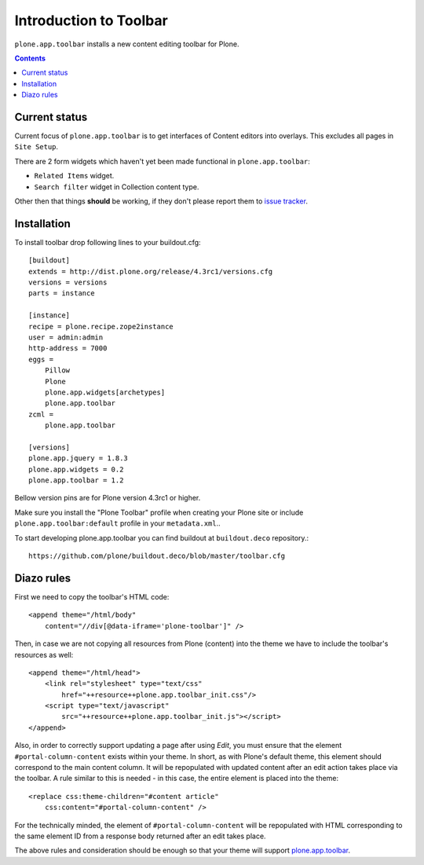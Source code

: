 =======================
Introduction to Toolbar
=======================

``plone.app.toolbar`` installs a new content editing toolbar for Plone.

.. contents::


Current status
==============

Current focus of ``plone.app.toolbar`` is to get interfaces of Content editors
into overlays. This excludes all pages in ``Site Setup``.

There are 2 form widgets which haven't yet been made functional in
``plone.app.toolbar``:

- ``Related Items`` widget.
- ``Search filter`` widget in Collection content type.

Other then that things **should** be working, if they don't please report them
to `issue tracker`_.


Installation
============

To install toolbar drop following lines to your buildout.cfg::

    [buildout]
    extends = http://dist.plone.org/release/4.3rc1/versions.cfg
    versions = versions
    parts = instance

    [instance]
    recipe = plone.recipe.zope2instance
    user = admin:admin
    http-address = 7000
    eggs =
        Pillow
        Plone
        plone.app.widgets[archetypes]
        plone.app.toolbar
    zcml =
        plone.app.toolbar

    [versions]
    plone.app.jquery = 1.8.3
    plone.app.widgets = 0.2
    plone.app.toolbar = 1.2

Bellow version pins are for Plone version 4.3rc1 or higher.

Make sure you install the "Plone Toolbar" profile when creating your Plone site
or include ``plone.app.toolbar:default`` profile in your ``metadata.xml``..

To start developing plone.app.toolbar you can find buildout at
``buildout.deco`` repository.::
    
    https://github.com/plone/buildout.deco/blob/master/toolbar.cfg
    

Diazo rules
===========

First we need to copy the toolbar's HTML code::

    <append theme="/html/body"
        content="//div[@data-iframe='plone-toolbar']" />

Then, in case we are not copying all resources from Plone (content) into 
the theme we have to include the toolbar's resources as well::

    <append theme="/html/head">
        <link rel="stylesheet" type="text/css"
            href="++resource++plone.app.toolbar_init.css"/>
        <script type="text/javascript"
            src="++resource++plone.app.toolbar_init.js"></script>
    </append>

Also, in order to correctly support updating a page after using `Edit`, you
must ensure that the element ``#portal-column-content`` exists within your
theme.  In short, as with Plone's default theme, this element should correspond
to the main content column. It will be repopulated with updated content after
an edit action takes place via the toolbar.  A rule similar to this is 
needed - in this case, the entire element is placed into the theme:: 

    <replace css:theme-children="#content article"
        css:content="#portal-column-content" />

For the technically minded, the element of
``#portal-column-content`` will be repopulated with HTML corresponding to the
same element ID from a response body returned after an edit takes place.

The above rules and consideration should be enough so that your theme 
will support `plone.app.toolbar`_.


.. _`buildout.deco`: https://github.com/plone/buildout.deco
.. _`plone.app.toolbar`: https://github.com/plone/plone.app.toolbar
.. _`issue tracker`: https://github.com/plone/plone.app.toolbar/issues
